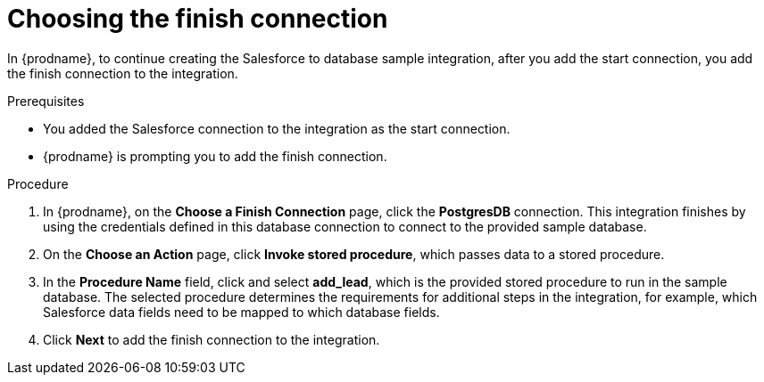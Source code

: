 // Module included in the following assemblies:
// as_sf2db-create-integration.adoc

[id='sf2db-choose-finish-connection_{context}']
= Choosing the finish connection

In {prodname}, to continue creating the Salesforce to database sample
integration, after you add the start connection, you add the finish connection 
to the integration.
 
.Prerequisites
* You added the Salesforce connection to the integration as the start connection. 
* {prodname} is prompting you to add the finish connection. 

.Procedure
. In {prodname}, on the *Choose a Finish Connection* page,
click the  *PostgresDB* connection.
This integration finishes by using the credentials
defined in this database connection to connect to the
provided sample database.

. On the *Choose an Action* page, click *Invoke stored procedure*,
which passes data to a stored procedure.

. In the *Procedure Name* field, click and select *add_lead*, which is the
provided stored procedure to run in the sample database.
The selected procedure determines the requirements for additional
steps in the integration, for example, which Salesforce data fields
need to be mapped to which database fields.

. Click *Next* to add the finish connection to the integration.

